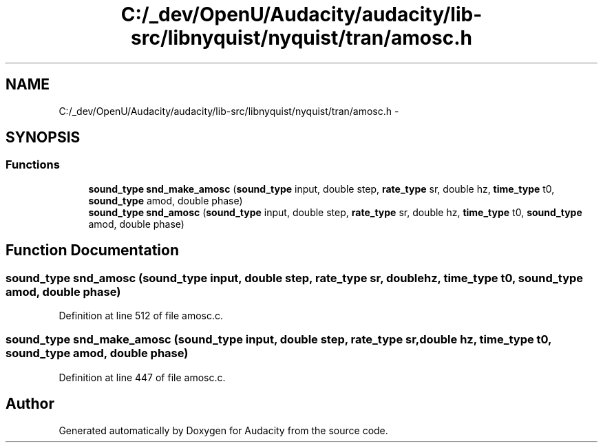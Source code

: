 .TH "C:/_dev/OpenU/Audacity/audacity/lib-src/libnyquist/nyquist/tran/amosc.h" 3 "Thu Apr 28 2016" "Audacity" \" -*- nroff -*-
.ad l
.nh
.SH NAME
C:/_dev/OpenU/Audacity/audacity/lib-src/libnyquist/nyquist/tran/amosc.h \- 
.SH SYNOPSIS
.br
.PP
.SS "Functions"

.in +1c
.ti -1c
.RI "\fBsound_type\fP \fBsnd_make_amosc\fP (\fBsound_type\fP input, double step, \fBrate_type\fP sr, double hz, \fBtime_type\fP t0, \fBsound_type\fP amod, double phase)"
.br
.ti -1c
.RI "\fBsound_type\fP \fBsnd_amosc\fP (\fBsound_type\fP input, double step, \fBrate_type\fP sr, double hz, \fBtime_type\fP t0, \fBsound_type\fP amod, double phase)"
.br
.in -1c
.SH "Function Documentation"
.PP 
.SS "\fBsound_type\fP snd_amosc (\fBsound_type\fP input, double step, \fBrate_type\fP sr, double hz, \fBtime_type\fP t0, \fBsound_type\fP amod, double phase)"

.PP
Definition at line 512 of file amosc\&.c\&.
.SS "\fBsound_type\fP snd_make_amosc (\fBsound_type\fP input, double step, \fBrate_type\fP sr, double hz, \fBtime_type\fP t0, \fBsound_type\fP amod, double phase)"

.PP
Definition at line 447 of file amosc\&.c\&.
.SH "Author"
.PP 
Generated automatically by Doxygen for Audacity from the source code\&.
